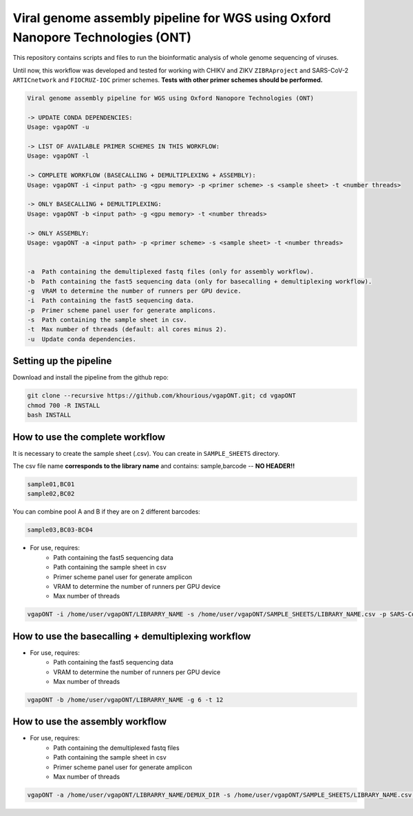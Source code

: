 *******************************************************************************
Viral genome assembly pipeline for WGS using Oxford Nanopore Technologies (ONT)
*******************************************************************************

This repository contains scripts and files to run the bioinformatic analysis of whole genome sequencing of viruses.

Until now, this workflow was developed and tested for working with CHIKV and ZIKV ``ZIBRAproject`` and SARS-CoV-2 ``ARTICnetwork`` and ``FIOCRUZ-IOC`` primer schemes. **Tests with other primer schemes should be performed.**

.. code-block:: text

    Viral genome assembly pipeline for WGS using Oxford Nanopore Technologies (ONT)

    -> UPDATE CONDA DEPENDENCIES:
    Usage: vgapONT -u

    -> LIST OF AVAILABLE PRIMER SCHEMES IN THIS WORKFLOW:
    Usage: vgapONT -l

    -> COMPLETE WORKFLOW (BASECALLING + DEMULTIPLEXING + ASSEMBLY):
    Usage: vgapONT -i <input path> -g <gpu memory> -p <primer scheme> -s <sample sheet> -t <number threads>

    -> ONLY BASECALLING + DEMULTIPLEXING:
    Usage: vgapONT -b <input path> -g <gpu memory> -t <number threads>

    -> ONLY ASSEMBLY:
    Usage: vgapONT -a <input path> -p <primer scheme> -s <sample sheet> -t <number threads>


    -a  Path containing the demultiplexed fastq files (only for assembly workflow).
    -b  Path containing the fast5 sequencing data (only for basecalling + demultiplexing workflow).
    -g  VRAM to determine the number of runners per GPU device.
    -i  Path containing the fast5 sequencing data.
    -p  Primer scheme panel user for generate amplicons.
    -s  Path containing the sample sheet in csv.
    -t  Max number of threads (default: all cores minus 2).
    -u  Update conda dependencies.

-----------------------
Setting up the pipeline
-----------------------

Download and install the pipeline from the github repo:

.. code:: bash

    git clone --recursive https://github.com/khourious/vgapONT.git; cd vgapONT
    chmod 700 -R INSTALL
    bash INSTALL

--------------------------------
How to use the complete workflow
--------------------------------

It is necessary to create the sample sheet (.csv). You can create in ``SAMPLE_SHEETS`` directory.

The csv file name **corresponds to the library name** and contains: sample,barcode -- **NO HEADER!!**

.. code-block:: text

    sample01,BC01
    sample02,BC02

You can combine pool A and B if they are on 2 different barcodes:

.. code-block:: text

    sample03,BC03-BC04

* For use, requires:
    * Path containing the fast5 sequencing data
    * Path containing the sample sheet in csv
    * Primer scheme panel user for generate amplicon
    * VRAM to determine the number of runners per GPU device
    * Max number of threads

.. code:: bash

    vgapONT -i /home/user/vgapONT/LIBRARRY_NAME -s /home/user/vgapONT/SAMPLE_SHEETS/LIBRARY_NAME.csv -p SARS-CoV-2_ARTIC/V4.1 -g 6 -t 12

----------------------------------------------------
How to use the basecalling + demultiplexing workflow
----------------------------------------------------

* For use, requires:
    * Path containing the fast5 sequencing data
    * VRAM to determine the number of runners per GPU device
    * Max number of threads

.. code:: bash

    vgapONT -b /home/user/vgapONT/LIBRARRY_NAME -g 6 -t 12

--------------------------------
How to use the assembly workflow
--------------------------------

* For use, requires:
    * Path containing the demultiplexed fastq files
    * Path containing the sample sheet in csv
    * Primer scheme panel user for generate amplicon
    * Max number of threads

.. code:: bash

    vgapONT -a /home/user/vgapONT/LIBRARRY_NAME/DEMUX_DIR -s /home/user/vgapONT/SAMPLE_SHEETS/LIBRARY_NAME.csv -p SARS-CoV-2_ARTIC/V4.1 -t 12
